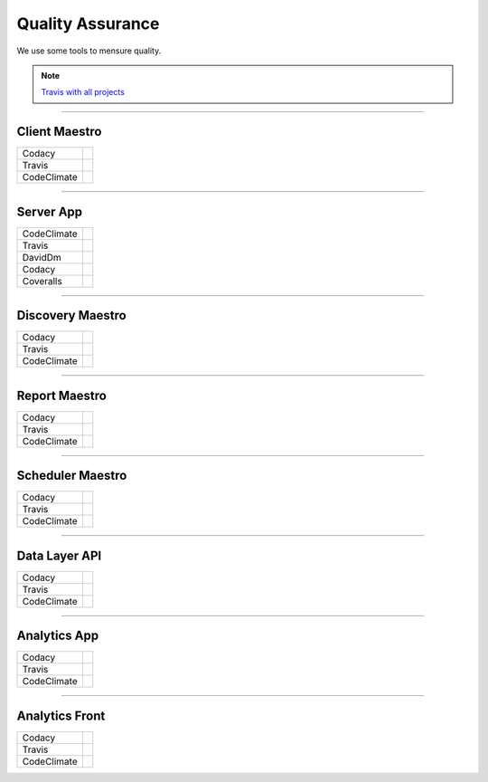 Quality Assurance
=================

We use some tools to mensure quality.

.. Note::

      `Travis with all projects <http://https://travis-ci.org/maestro-server>`_

------------

Client Maestro
--------------

================  ================================================================================================================================================================================== 

Codacy            .. image:: https://api.codacy.com/project/badge/Grade/e7ddc95f8f464045befe97f68c89504b
                        :target: https://www.codacy.com/app/maestro/client-app?utm_source=github.com&amp;utm_medium=referral&amp;utm_content=maestro-server/client-app&amp;utm_campaign=Badge_Grade

Travis            .. image:: https://travis-ci.org/maestro-server/client-app.svg?branch=master
                        :target: https://travis-ci.org/maestro-server/client-app

CodeClimate       .. image:: https://api.codeclimate.com/v1/badges/153ccbbe1bd09ea8232d/maintainability
                        :target: https://codeclimate.com/github/maestro-server/client-app/maintainability
                        :alt: Maintainability
                  .. image:: https://api.codeclimate.com/v1/badges/153ccbbe1bd09ea8232d/test_coverage
                        :target: https://codeclimate.com/github/maestro-server/client-app/test_coverage
                        :alt: Test Coverage
================  ================================================================================================================================================================================== 

------------

Server App
----------

================  ================================================================================================================================================================================== 
CodeClimate       .. image:: https://codeclimate.com/github/maestro-server/server-app/badges/gpa.svg
                        :target: https://codeclimate.com/github/maestro-server/server-app
                
                  .. image:: https://codeclimate.com/github/maestro-server/server-app/badges/issue_count.svg
                        :target: https://codeclimate.com/github/maestro-server/server-app

Travis            .. image:: https://travis-ci.org/maestro-server/server-app.svg?branch=master
                        :target: https://travis-ci.org/maestro-server/server-app

DavidDm           .. image:: https://david-dm.org/maestro-server/server-app.svg
                        :target: https://david-dm.org/

Codacy            .. image:: https://api.codacy.com/project/badge/Grade/12101716a7a64a07a38c8dd0ea645606
                        :target: https://www.codacy.com/app/maestro/server-app?utm_source=github.com&amp;utm_medium=referral&amp;utm_content=maestro-server/server-app&amp;utm_campaign=Badge_Grade

Coveralls         .. image:: https://coveralls.io/repos/github/maestro-server/server-app/badge.svg?branch=master
                        :target: https://coveralls.io/github/maestro-server/server-app?branch=master
================  ================================================================================================================================================================================== 

------------

Discovery Maestro
-----------------

================  ================================================================================================================================================================================== 

Codacy            .. image:: https://api.codacy.com/project/badge/Grade/105fc88179e640d3b7433d24dec6d644
                        :target: https://www.codacy.com/app/maestro/discovery-api?utm_source=github.com&amp;utm_medium=referral&amp;utm_content=maestro-server/discovery-api&amp;utm_campaign=Badge_Grade

Travis            .. image:: https://travis-ci.org/maestro-server/discovery-api.svg?branch=master
                        :target: https://travis-ci.org/maestro-server/discovery-api

CodeClimate       .. image:: https://api.codeclimate.com/v1/badges/082edc45c4509b79f751/maintainability
                        :target: https://codeclimate.com/github/maestro-server/discovery-api/maintainability
                  .. image:: https://api.codeclimate.com/v1/badges/082edc45c4509b79f751/test_coverage
                        :target: https://codeclimate.com/github/maestro-server/discovery-api/test_coverage
================  ================================================================================================================================================================================== 

------------

Report Maestro
--------------

================  ================================================================================================================================================================================== 

Codacy            .. image:: https://api.codacy.com/project/badge/Grade/d5272664aa1f46e08d99aa13c695e663
                              :target: https://www.codacy.com/app/maestro/report-app?utm_source=github.com&amp;utm_medium=referral&amp;utm_content=maestro-server/report-app&amp;utm_campaign=Badge_Grade

Travis            .. image:: https://travis-ci.org/maestro-server/report-app.svg?branch=master
                        :target: https://travis-ci.org/maestro-server/report-app

CodeClimate       .. image:: https://api.codeclimate.com/v1/badges/d30df800647b4c898f42/maintainability
                        :target: https://codeclimate.com/github/maestro-server/report-app/maintainability
                        :alt: Maintainability
                  .. image:: https://api.codeclimate.com/v1/badges/d30df800647b4c898f42/test_coverage
                        :target: https://codeclimate.com/github/maestro-server/report-app/test_coverage
                        :alt: Test Coverage
================  ================================================================================================================================================================================== 

------------

Scheduler Maestro
-----------------

================  ================================================================================================================================================================================== 

Codacy            .. image:: https://api.codacy.com/project/badge/Grade/70223d33e20d4ed59ea4e310dc38260d
                        :target: https://www.codacy.com/app/maestro/scheduler-app?utm_source=github.com&amp;utm_medium=referral&amp;utm_content=maestro-server/scheduler-app&amp;utm_campaign=Badge_Grade

Travis            .. image:: https://travis-ci.org/maestro-server/scheduler-app.svg?branch=master
                        :target: https://travis-ci.org/maestro-server/scheduler-app

CodeClimate       .. image:: https://api.codeclimate.com/v1/badges/3a073f54d89d948c0c08/maintainability
                        :target: https://codeclimate.com/github/maestro-server/scheduler-app/maintainability
                        :alt: Maintainability
                  .. image:: https://api.codeclimate.com/v1/badges/3a073f54d89d948c0c08/test_coverage
                        :target: https://codeclimate.com/github/maestro-server/scheduler-app/test_coverage
                        :alt: Test Coverage
================  ================================================================================================================================================================================== 

------------

Data Layer API
-----------------

================  ================================================================================================================================================================================== 

Codacy            .. image:: https://api.codacy.com/project/badge/Grade/d8b11776962a4867a491c7a039c250ec
                        :target: https://www.codacy.com/app/maestro/data-app?utm_source=github.com&amp;utm_medium=referral&amp;utm_content=maestro-server/data-app&amp;utm_campaign=Badge_Grade

Travis            .. image:: https://travis-ci.org/maestro-server/data-app.svg?branch=master
                        :target: https://travis-ci.org/maestro-server/data-app

CodeClimate       .. image:: https://api.codeclimate.com/v1/badges/0d6930d08ca210a9e46e/maintainability
                        :target: https://codeclimate.com/github/maestro-server/data-app/maintainability
                        :alt: Maintainability
                  .. image:: https://api.codeclimate.com/v1/badges/0d6930d08ca210a9e46e/test_coverage
                        :target: https://codeclimate.com/github/maestro-server/data-app/test_coverage
                        :alt: Test Coverage
================  ================================================================================================================================================================================== 

------------

Analytics App
-------------

================  ================================================================================================================================================================================== 

Codacy            .. image:: https://api.codacy.com/project/badge/Grade/b9ed3c8e272546ceae2f8a98d13ee0f3
                        :target: https://www.codacy.com/app/maestro/analytics-maestro?utm_source=github.com&amp;utm_medium=referral&amp;utm_content=maestro-server/analytics-maestro&amp;utm_campaign=Badge_Grade

Travis            .. image:: https://travis-ci.org/maestro-server/analytics-maestro.svg?branch=master
                        :target: https://travis-ci.org/maestro-server/analytics-maestro

CodeClimate       .. image:: https://api.codeclimate.com/v1/badges/c2272dfe465bdaea4900/maintainability
                        :target: https://codeclimate.com/github/maestro-server/analytics-maestro/maintainability
                        :alt: Maintainability
                  .. image:: https://api.codeclimate.com/v1/badges/c2272dfe465bdaea4900/test_coverage
                        :target: https://codeclimate.com/github/maestro-server/analytics-maestro/test_coverage
                        :alt: Test Coverage
================  ================================================================================================================================================================================== 

------------

Analytics Front
---------------

================  ================================================================================================================================================================================== 

Codacy            .. image:: https://api.codacy.com/project/badge/Grade/0bed0f9dbff9486393e87fbe594cba1b
                        :target: https://www.codacy.com/app/maestro/analytics-front?utm_source=github.com&amp;utm_medium=referral&amp;utm_content=maestro-server/analytics-front&amp;utm_campaign=Badge_Grade

Travis            .. image:: https://travis-ci.org/maestro-server/analytics-front.svg?branch=master
                        :target: https://travis-ci.org/maestro-server/analytics-front

CodeClimate       .. image:: https://api.codeclimate.com/v1/badges/645a6be641cb8abfaf36/maintainability
                        :target: https://codeclimate.com/github/maestro-server/analytics-front/maintainability
                        :alt: Maintainability
                  .. image:: https://api.codeclimate.com/v1/badges/645a6be641cb8abfaf36/test_coverage
                        :target: https://codeclimate.com/github/maestro-server/analytics-front/test_coverage
                        :alt: Test Coverage
================  ================================================================================================================================================================================== 
